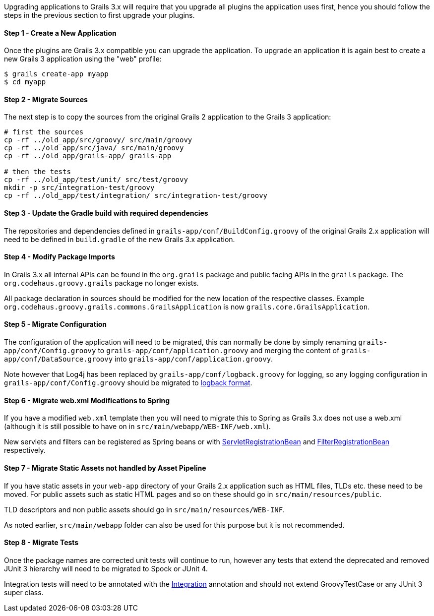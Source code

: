 Upgrading applications to Grails 3.x will require that you upgrade all plugins the application uses first, hence you should follow the steps in the previous section to first upgrade your plugins.


==== Step 1 - Create a New Application


Once the plugins are Grails 3.x compatible you can upgrade the application. To upgrade an application it is again best to create a new Grails 3 application using the "web" profile:

[source,groovy]
----
$ grails create-app myapp
$ cd myapp
----


==== Step 2 - Migrate Sources


The next step is to copy the sources from the original Grails 2 application to the Grails 3 application:

[source,groovy]
----
# first the sources
cp -rf ../old_app/src/groovy/ src/main/groovy
cp -rf ../old_app/src/java/ src/main/groovy
cp -rf ../old_app/grails-app/ grails-app

# then the tests
cp -rf ../old_app/test/unit/ src/test/groovy
mkdir -p src/integration-test/groovy
cp -rf ../old_app/test/integration/ src/integration-test/groovy
----


==== Step 3 - Update the Gradle build with required dependencies


The repositories and dependencies defined in `grails-app/conf/BuildConfig.groovy` of the original Grails 2.x application will need to be defined in `build.gradle` of the new Grails 3.x application.


==== Step 4 - Modify Package Imports


In Grails 3.x all internal APIs can be found in the `org.grails` package and public facing APIs in the `grails` package. The `org.codehaus.groovy.grails` package no longer exists.

All package declaration in sources should be modified for the new location of the respective classes. Example `org.codehaus.groovy.grails.commons.GrailsApplication` is now `grails.core.GrailsApplication`.


==== Step 5 - Migrate Configuration


The configuration of the application will need to be migrated, this can normally be done by simply renaming `grails-app/conf/Config.groovy` to `grails-app/conf/application.groovy` and merging the content of `grails-app/conf/DataSource.groovy` into `grails-app/conf/application.groovy`.

Note however that Log4j has been replaced by `grails-app/conf/logback.groovy` for logging, so any logging configuration in `grails-app/conf/Config.groovy` should be migrated to http://logback.qos.ch/manual/groovy.html[logback format].


==== Step 6 - Migrate web.xml Modifications to Spring


If you have a modified `web.xml` template then you will need to migrate this to Spring as Grails 3.x does not use a web.xml (although it is still possible to have on in `src/main/webapp/WEB-INF/web.xml`).

New servlets and filters can be registered as Spring beans or with http://docs.spring.io/spring-boot/docs/current/api/org/springframework/boot/context/embedded/ServletRegistrationBean.html[ServletRegistrationBean] and http://docs.spring.io/spring-boot/docs/current/api/org/springframework/boot/context/embedded/FilterRegistrationBean.html[FilterRegistrationBean] respectively.


==== Step 7 - Migrate Static Assets not handled by Asset Pipeline


If you have static assets in your `web-app` directory of your Grails 2.x application such as HTML files, TLDs etc. these need to be moved. For public assets such as static HTML pages and so on these should go in `src/main/resources/public`.

TLD descriptors and non public assets should go in `src/main/resources/WEB-INF`.

As noted earlier, `src/main/webapp` folder can also be used for this purpose but it is not recommended.


==== Step 8 - Migrate Tests


Once the package names are corrected unit tests will continue to run, however any tests that extend the deprecated and removed JUnit 3 hierarchy will need to be migrated to Spock or JUnit 4.

Integration tests will need to be annotated with the http://docs.grails.org/latest/api/grails/test/mixin/integration/Integration.html[Integration] annotation and should not extend GroovyTestCase or any JUnit 3 super class.
